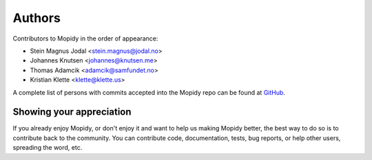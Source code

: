 *******
Authors
*******

Contributors to Mopidy in the order of appearance:

- Stein Magnus Jodal <stein.magnus@jodal.no>
- Johannes Knutsen <johannes@knutsen.me>
- Thomas Adamcik <adamcik@samfundet.no>
- Kristian Klette <klette@klette.us>

A complete list of persons with commits accepted into the Mopidy repo can be
found at `GitHub <https://github.com/mopidy/mopidy/graphs/contributors>`_.


Showing your appreciation
=========================

If you already enjoy Mopidy, or don't enjoy it and want to help us making
Mopidy better, the best way to do so is to contribute back to the community.
You can contribute code, documentation, tests, bug reports, or help other
users, spreading the word, etc.
